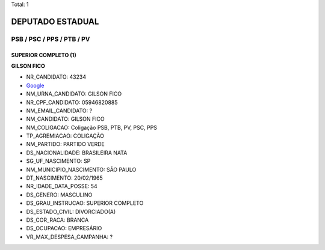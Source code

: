 Total: 1

DEPUTADO ESTADUAL
=================

PSB / PSC / PPS / PTB / PV
--------------------------

SUPERIOR COMPLETO (1)
.....................

**GILSON FICO**

- NR_CANDIDATO: 43234
- `Google <https://www.google.com/search?q=GILSON+FICO>`_
- NM_URNA_CANDIDATO: GILSON FICO
- NR_CPF_CANDIDATO: 05946820885
- NM_EMAIL_CANDIDATO: ?
- NM_CANDIDATO: GILSON FICO
- NM_COLIGACAO: Coligação PSB, PTB, PV, PSC, PPS
- TP_AGREMIACAO: COLIGAÇÃO
- NM_PARTIDO: PARTIDO VERDE
- DS_NACIONALIDADE: BRASILEIRA NATA
- SG_UF_NASCIMENTO: SP
- NM_MUNICIPIO_NASCIMENTO: SÃO PAULO
- DT_NASCIMENTO: 20/02/1965
- NR_IDADE_DATA_POSSE: 54
- DS_GENERO: MASCULINO
- DS_GRAU_INSTRUCAO: SUPERIOR COMPLETO
- DS_ESTADO_CIVIL: DIVORCIADO(A)
- DS_COR_RACA: BRANCA
- DS_OCUPACAO: EMPRESÁRIO
- VR_MAX_DESPESA_CAMPANHA: ?

